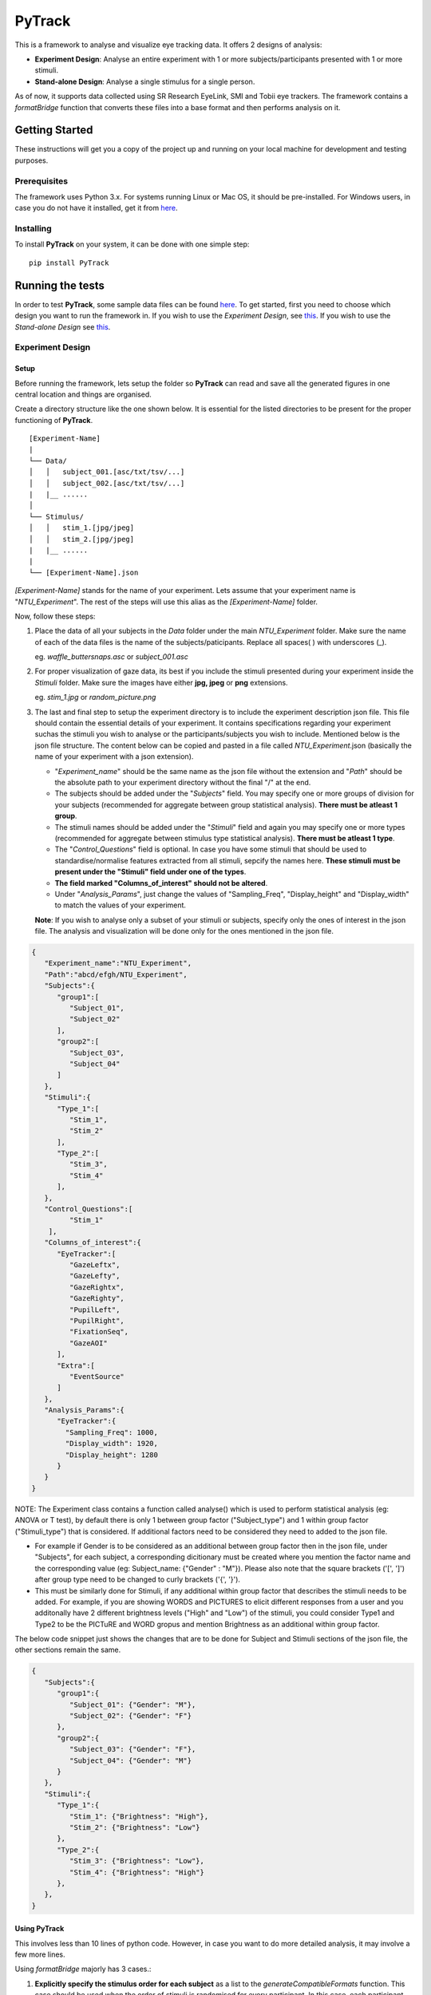 PyTrack
=======

This is a framework to analyse and visualize eye tracking data. It
offers 2 designs of analysis:

-  **Experiment Design**: Analyse an entire experiment with 1 or more
   subjects/participants presented with 1 or more stimuli.
-  **Stand-alone Design**: Analyse a single stimulus for a single
   person.

As of now, it supports data collected using SR Research EyeLink, SMI and
Tobii eye trackers. The framework contains a *formatBridge* function
that converts these files into a base format and then performs analysis
on it.


Getting Started
---------------

These instructions will get you a copy of the project up and running on
your local machine for development and testing purposes.

Prerequisites
~~~~~~~~~~~~~

The framework uses Python 3.x. For systems running Linux or Mac OS, it
should be pre-installed. For Windows users, in case you do not have it
installed, get it from `here <https://www.python.org/downloads/>`__.

Installing
~~~~~~~~~~

To install **PyTrack** on your system, it can be done with one simple
step:

::

   pip install PyTrack

Running the tests
-----------------

In order to test **PyTrack**, some sample data files can be found
`here <https://drive.google.com/open?id=1N9ZrTO6Bikx3aI7BKivSFAp3vrLxSCM6>`__.
To get started, first you need to choose which design you want to run
the framework in. If you wish to use the *Experiment Design*, see
`this <#experiment-design>`__. If you wish to use the *Stand-alone
Design* see `this <#stand-alone-design>`__.

Experiment Design
~~~~~~~~~~~~~~~~~

Setup
^^^^^

Before running the framework, lets setup the folder so **PyTrack** can
read and save all the generated figures in one central location and
things are organised.

Create a directory structure like the one shown below. It is essential
for the listed directories to be present for the proper functioning of
**PyTrack**.

::

   [Experiment-Name]
   |
   └── Data/
   │   │   subject_001.[asc/txt/tsv/...]
   │   │   subject_002.[asc/txt/tsv/...]
   |   |__ ......
   │   
   └── Stimulus/
   │   │   stim_1.[jpg/jpeg]
   │   │   stim_2.[jpg/jpeg]
   |   |__ ......
   |
   └── [Experiment-Name].json

*[Experiment-Name]* stands for the name of your experiment. Lets assume
that your experiment name is "*NTU_Experiment*". The rest of the steps
will use this alias as the *[Experiment-Name]* folder.

Now, follow these steps:

1. Place the data of all your subjects in the *Data* folder under the
   main *NTU_Experiment* folder. Make sure the name of each of the data
   files is the name of the subjects/paticipants. Replace all spaces( )
   with underscores (_).

   eg. *waffle_buttersnaps.asc* or *subject_001.asc*

2. For proper visualization of gaze data, its best if you include the
   stimuli presented during your experiment inside the *Stimuli* folder.
   Make sure the images have either **jpg, jpeg** or **png** extensions.

   eg. *stim_1.jpg* or *random_picture.png*

3. The last and final step to setup the experiment directory is to
   include the experiment description json file. This file should
   contain the essential details of your experiment. It contains
   specifications regarding your experiment suchas the stimuli you wish
   to analyse or the participants/subjects you wish to include.
   Mentioned below is the json file structure. The content below can be
   copied and pasted in a file called *NTU_Experiment*.json (basically
   the name of your experiment with a json extension).

   -  "*Experiment_name*" should be the same name as the json file
      without the extension and "*Path*" should be the absolute path to
      your experiment directory without the final "/" at the end.
   -  The subjects should be added under the "*Subjects*" field. You may
      specify one or more groups of division for your subjects
      (recommended for aggregate between group statistical analysis).
      **There must be atleast 1 group**.
   -  The stimuli names should be added under the "*Stimuli*" field and
      again you may specify one or more types (recommended for aggregate
      between stimulus type statistical analysis). **There must be
      atleast 1 type**.
   -  The "*Control_Questions*" field is optional. In case you have some
      stimuli that should be used to standardise/normalise features
      extracted from all stimuli, sepcify the names here. **These
      stimuli must be present under the "Stimuli" field under one of the
      types**.
   -  **The field marked "Columns_of_interest" should not be altered**.
   -  Under "*Analysis_Params*", just change the values of
      "Sampling_Freq", "Display_height" and "Display_width" to match the
      values of your experiment.

   **Note**: If you wish to analyse only a subset of your stimuli or
   subjects, specify only the ones of interest in the json file. The
   analysis and visualization will be done only for the ones mentioned
   in the json file.

.. code:: json

   {
      "Experiment_name":"NTU_Experiment",
      "Path":"abcd/efgh/NTU_Experiment",
      "Subjects":{
         "group1":[
            "Subject_01",
            "Subject_02"
         ],
         "group2":[
            "Subject_03",
            "Subject_04"
         ]
      },
      "Stimuli":{
         "Type_1":[
            "Stim_1",
            "Stim_2"
         ],
         "Type_2":[
            "Stim_3",
            "Stim_4"
         ],
      },
      "Control_Questions":[
            "Stim_1"
       ],
      "Columns_of_interest":{
         "EyeTracker":[
            "GazeLeftx",
            "GazeLefty",
            "GazeRightx",
            "GazeRighty",
            "PupilLeft",
            "PupilRight",
            "FixationSeq",
            "GazeAOI"
         ],
         "Extra":[
            "EventSource"
         ]
      },
      "Analysis_Params":{
         "EyeTracker":{
           "Sampling_Freq": 1000,
           "Display_width": 1920,
           "Display_height": 1280
         }
      }
   }

NOTE: The Experiment class contains a function called analyse() which is
used to perform statistical analysis (eg: ANOVA or T test), by default
there is only 1 between group factor ("Subject_type") and 1 within group
factor ("Stimuli_type") that is considered. If additional factors need
to be considered they need to added to the json file.

-  For example if Gender is to be considered as an additional between
   group factor then in the json file, under "Subjects", for each
   subject, a corresponding dicitionary must be created where you
   mention the factor name and the corresponding value (eg:
   Subject_name: {"Gender" : "M"}). Please also note that the square
   brackets ('[', ']') after group type need to be changed to curly
   brackets ('{', '}').
-  This must be similarly done for Stimuli, if any additional within
   group factor that describes the stimuli needs to be added. For
   example, if you are showing WORDS and PICTURES to elicit different
   responses from a user and you additonally have 2 different brightness
   levels ("High" and "Low") of the stimuli, you could consider Type1
   and Type2 to be the PICTuRE and WORD gropus and mention Brightness as
   an additional within group factor.

The below code snippet just shows the changes that are to be done for
Subject and Stimuli sections of the json file, the other sections remain
the same.

.. code:: json

   {
      "Subjects":{
         "group1":{
            "Subject_01": {"Gender": "M"},
            "Subject_02": {"Gender": "F"}
         },
         "group2":{
            "Subject_03": {"Gender": "F"},
            "Subject_04": {"Gender": "M"}
         }
      },
      "Stimuli":{
         "Type_1":{
            "Stim_1": {"Brightness": "High"},
            "Stim_2": {"Brightness": "Low"}
         },
         "Type_2":{
            "Stim_3": {"Brightness": "Low"},
            "Stim_4": {"Brightness": "High"}
         },
      },
   }

Using **PyTrack**
^^^^^^^^^^^^^^^^^

This involves less than 10 lines of python code. However, in case you
want to do more detailed analysis, it may involve a few more lines.

Using *formatBridge* majorly has 3 cases.:

1. **Explicitly specify the stimulus order for each subject** as a list
   to the *generateCompatibleFormats* function. This case should be used
   when the order of stimuli is randomised for every participant. In
   this case, each participant needs a file specifying the stimulus
   presentation order. Hence, create a folder inside the *Data* folder
   called **stim** and place individual .txt files with the same names
   as the subject/participant names with the a new stimulus name on each
   line. Finally, the *stim_list_mode* parameter in the
   *generateCompatibleFormat* function needs to be set as "diff" (See
   `Example <#example-use>`__).

   eg. If subject data file is *subject_001.asc*, the file in the stim
   folder should be *subject_001.txt*

   *Note: Yes we undertsand this is a tedious task, but this is the only way we can understand the order of the stimulus which is needed for conclusive analysis and visualization*. **However, in case you are using EyeLink data, you can pass a message called "Stim Key: [stim_name]" during each stimulus and we can extract it automatically**.

2. **Explicitly specify the stimulus order for the entire experiment**.
   This is for the case where the same order of stimuli are presented to
   all the participants. Just create a file called *stim_file.txt* and
   place it inside the *Data* folder. Finally, the *stim_list_mode*
   parameter in the *generateCompatibleFormat* function needs to be set
   as "common" (See `Example <#example-use>`__).

3. **Do not sepcify any stimulus order list**. In this case, the output
   of the statistical analysis will be inconclusive and the
   visualization of gaze will be on a black screen instead of the
   stimulus image. The *stim_list_mode* parameter in the
   *generateCompatibleFormat* function needs to be set as "NA". However,
   you can still extract the metadata and features extracted for each
   participant but the names will not make any sense. **WE DO NOT
   RECOMMEND THIS**.

Example Use
^^^^^^^^^^^

.. code:: python

   from PyTrack.formatBridge import generateCompatibleFormat
   from PyTrack.Experiment import Experiment

   # function to convert data to generate database in base format 
   generateCompatibleFormat(exp_path="abcd/efgh/NTU_Experiment/", device="eyelink", stim_list_mode='diff', start='start_trial', stop='stop_trial')


   # Creating an object of the Experiment class
   exp = Experiment(json_file="abcd/efgh/NTU_Experiment/NTU_Experiment.json")

   # Instantiate the meta_matrix_dict of a Experiment
   exp.metaMatrixInitialisation(standardise_flag=False, average_flag=False)

   # Calling the function for the statistical analysis of the data
   exp.analyse(self, standardise_flag=False, average_flag=False, parameter_list={"all"}, between_factor_list=["Subject_type"], within_factor_list=["Stimuli_type"], statistical_test="Mixed_anova", file_creation=True)


   subject_name = "Sub_001"
   stimulus_name = "Stim_1"
   # Access metadata dictionary for particular subject and stimulus
   single_meta = exp.getMetaData(sub=subject_name, stim=stimulus_name)

   # Access metadata dictionary for particular subject and averaged for stimulus types
   agg_type_meta = exp.getMetaData(sub=subject_name, stim=None)


   # This function call opens up an interactive GUI that can be used to visualize the experiment data
   exp.visualizeData()

Stand-alone Design
~~~~~~~~~~~~~~~~~~

Explain what these tests test and why

::

   Give an example

Authors
-------

-  **Upamanyu Ghose** (`github <https://github.com/titoghose>`__ \|
   `email <titoghose@gmail.com>`__)
-  **Arvind A S** (`github <https://github.com/arvindas>`__ \|
   `email <96arvind@gmail.com>`__)

See also the list of
`contributors <https://github.com/titoghose/PyTrack/contributors>`__ who
participated in this project.

License
-------

This project is licensed under the GNU GPL v3 License - see the
`LICENSE <https://pytrack-ntu.readthedocs.io/en/latest/License.html>`__ file for details

Acknowledgments
---------------

-  The formatsBridge module was adapted from the work done by `Edwin
   Dalmaijer <https://github.com/esdalmaijer>`__ in
   `PyGazeAnalyser <https://github.com/esdalmaijer/PyGazeAnalyser/>`__.

-  This work was done under the supervision of `Dr. Chng Eng
   Siong <http://www.ntu.edu.sg/home/aseschng/>`__ - School of Computer
   Science and Engineering NTU and in collaboration with `Dr. Xu
   Hong <http://www.ntu.edu.sg/home/xuhong/>`__ - School of Humanitites
   and Social Sciences NTU.

-  We extend our thanks to the **Department of Computer Science and
   Engineering Manipal Isntitute of
   Technology**\ `[link] <https://manipal.edu/mit/department-faculty/department-list/computer-science-and-engineering.html>`__
   and the **Department of Computer Science and Information Systems BITS
   Pilani, Hyderabad Campus**
   `[link] <https://www.bits-pilani.ac.in/hyderabad/computerscience/ComputerScience>`__.
